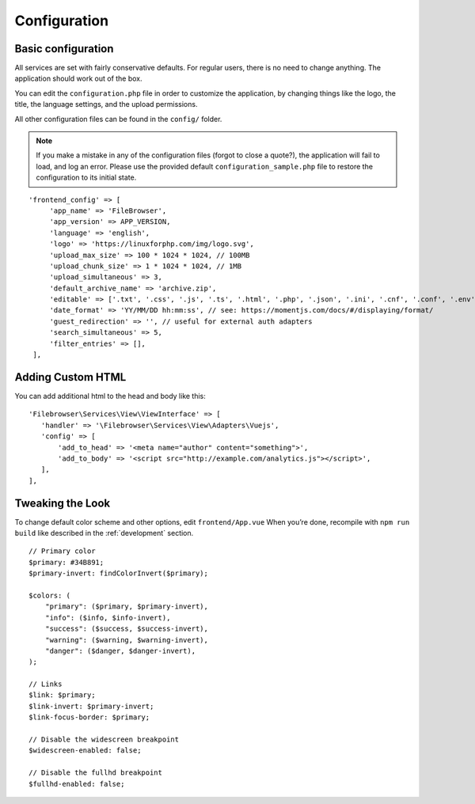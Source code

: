 .. _ConfigurationAnchor:

==============
Configuration
==============

.. index:: Configuration

-------------------
Basic configuration
-------------------

.. index:: Configuration basics

All services are set with fairly conservative defaults. For regular users, there
is no need to change anything. The application should work out of the box.

You can edit the ``configuration.php`` file in order to customize the application, by changing things
like the logo, the title, the language settings, and the upload permissions.

All other configuration files can be found in the ``config/`` folder.

.. note:: If you make a mistake in any of the configuration files (forgot to close a quote?), the application will fail to load, and log an error. Please use the provided default ``configuration_sample.php`` file to restore the configuration to its initial state.

::

   'frontend_config' => [
        'app_name' => 'FileBrowser',
        'app_version' => APP_VERSION,
        'language' => 'english',
        'logo' => 'https://linuxforphp.com/img/logo.svg',
        'upload_max_size' => 100 * 1024 * 1024, // 100MB
        'upload_chunk_size' => 1 * 1024 * 1024, // 1MB
        'upload_simultaneous' => 3,
        'default_archive_name' => 'archive.zip',
        'editable' => ['.txt', '.css', '.js', '.ts', '.html', '.php', '.json', '.ini', '.cnf', '.conf', '.env', '.monthly', '.weekly', '.daily', '.hourly', '.minute', '.htaccess'],
        'date_format' => 'YY/MM/DD hh:mm:ss', // see: https://momentjs.com/docs/#/displaying/format/
        'guest_redirection' => '', // useful for external auth adapters
        'search_simultaneous' => 5,
        'filter_entries' => [],
    ],

------------------
Adding Custom HTML
------------------

.. index:: Configuration customizations

.. index:: Adding a MOTD

.. index:: Page customizations

You can add additional html to the head and body like this:

::

    'Filebrowser\Services\View\ViewInterface' => [
       'handler' => '\Filebrowser\Services\View\Adapters\Vuejs',
       'config' => [
           'add_to_head' => '<meta name="author" content="something">',
           'add_to_body' => '<script src="http://example.com/analytics.js"></script>',
       ],
    ],

-----------------
Tweaking the Look
-----------------

.. index:: Change the look

.. index:: Front end changes

To change default color scheme and other options, edit
``frontend/App.vue`` When you’re done, recompile with ``npm run build``
like described in the :ref:`development` section.

::

   // Primary color
   $primary: #34B891;
   $primary-invert: findColorInvert($primary);

   $colors: (
       "primary": ($primary, $primary-invert),
       "info": ($info, $info-invert),
       "success": ($success, $success-invert),
       "warning": ($warning, $warning-invert),
       "danger": ($danger, $danger-invert),
   );

   // Links
   $link: $primary;
   $link-invert: $primary-invert;
   $link-focus-border: $primary;

   // Disable the widescreen breakpoint
   $widescreen-enabled: false;

   // Disable the fullhd breakpoint
   $fullhd-enabled: false;

